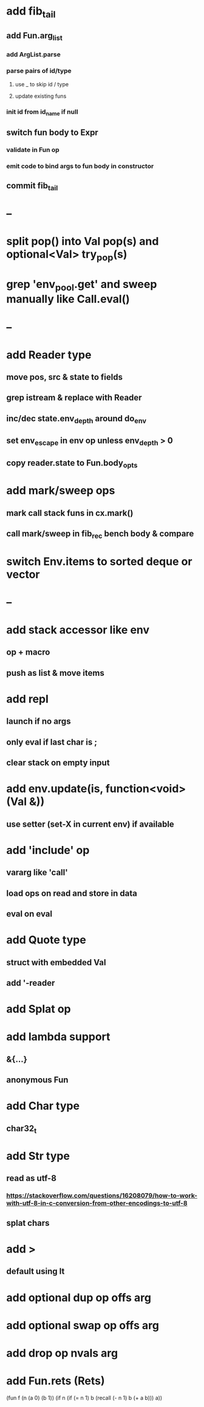 * add fib_tail
** add Fun.arg_list
*** add ArgList.parse
*** parse pairs of id/type
**** use _ to skip id / type
**** update existing funs
*** init id from id_name if null
** switch fun body to Expr
*** validate in Fun op
*** emit code to bind args to fun body in constructor
** commit fib_tail
* --
* split pop() into Val pop(s) and optional<Val> try_pop(s)
* grep 'env_pool.get' and sweep manually like Call.eval()

* --
* add Reader type
** move pos, src & state to fields
** grep istream & replace with Reader
** inc/dec state.env_depth around do_env
** set env_escape in env op unless env_depth > 0
** copy reader.state to Fun.body_opts
* add mark/sweep ops
** mark call stack funs in cx.mark()
** call mark/sweep in fib_rec bench body & compare

* switch Env.items to sorted deque or vector
* --
* add stack accessor like env
** op + macro
** push as list & move items
* add repl
** launch if no args
** only eval if last char is ;
** clear stack on empty input
* add env.update(is, function<void>(Val &))
** use setter (set-X in current env) if available
* add 'include' op
** vararg like 'call'
** load ops on read and store in data
** eval on eval
* add Quote type
** struct with embedded Val
** add '-reader
* add Splat op
* add lambda support
** &{...}
** anonymous Fun
* add Char type
** char32_t
* add Str type
** read as utf-8
*** https://stackoverflow.com/questions/16208079/how-to-work-with-utf-8-in-c-conversion-from-other-encodings-to-utf-8
** splat chars
* add >
** default using lt
* add optional dup op offs arg
* add optional swap op offs arg
* add drop op nvals arg
* add Fun.rets (Rets)

(fun f (n (a 0) (b 1))
  (if n 
    (if (= n 1)
      b
      (recall (- n 1) b (+ a b)))
    a))

